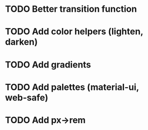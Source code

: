 * TODO Better transition function
* TODO Add color helpers (lighten, darken)
* TODO Add gradients
* TODO Add palettes (material-ui, web-safe)
* TODO Add px->rem
